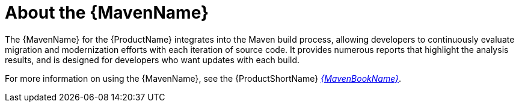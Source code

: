 // Module included in the following assemblies:
//
// * docs/maven-guide/master.adoc
// * docs/getting-started-guide/master.adoc

[id="about-maven_{context}"]
= About the {MavenName}

The {MavenName} for the {ProductName} integrates into the Maven build process, allowing developers to continuously evaluate migration and modernization efforts with each iteration of source code. It provides numerous reports that highlight the analysis results, and is designed for developers who want updates with each build.

ifndef::maven-guide[]
For more information on using the {MavenName}, see the {ProductShortName} link:{ProductDocMavenGuideURL}[_{MavenBookName}_].
endif::maven-guide[]
